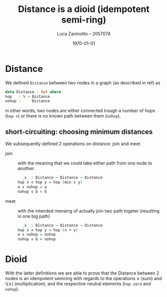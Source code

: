 #+title: Distance is a dioid (idempotent semi-ring)
#+author: Luca Zaninotto -- 2057074
#+date: \today
* Distance
  We defined =Distance= between two nodes in a graph (as described in
  ref) as
  #+begin_src agda
    data Distance : Set where
	hop   : ℕ → Distance
	nohop :     Distance
  #+end_src
  in other words, two nodes are either connected trough a number of
  hops (=hop n=) or there is no known path between them (=nohop=).
** short-circuiting: choosing minimum distances
   We subsequently defined 2 operations on distance: join and meet.
   - join :: with the meaning that we could take either path from one
     node to another:
     #+begin_src agda
       _∨_ : Distance → Distance → Distance
	 hop x ∨ hop y = hop (min x y)
	 a ∨ nohop = a
	 nohop ∨ b = b
     #+end_src
   - meet :: with the intended menaing of actually join two path
     togeter (resulting in one big path)
     #+begin_src agda
       _∧_ : Distance → Distance → Distance
	 hop x ∧ hop y = hop (x + y)
	 a ∧ nohop = nohop
	 nohop ∧ b = nohop
     #+end_src
* Dioid
  With the latter definitions we are able to prove that the Distance
  between 2 nodes is an idempotent semiring with regards to the
  operations \(\vee\) (sum) and \(\wedge) (multiplication), and the
  respective neutral elements (=hop zero= and =nohop=).
